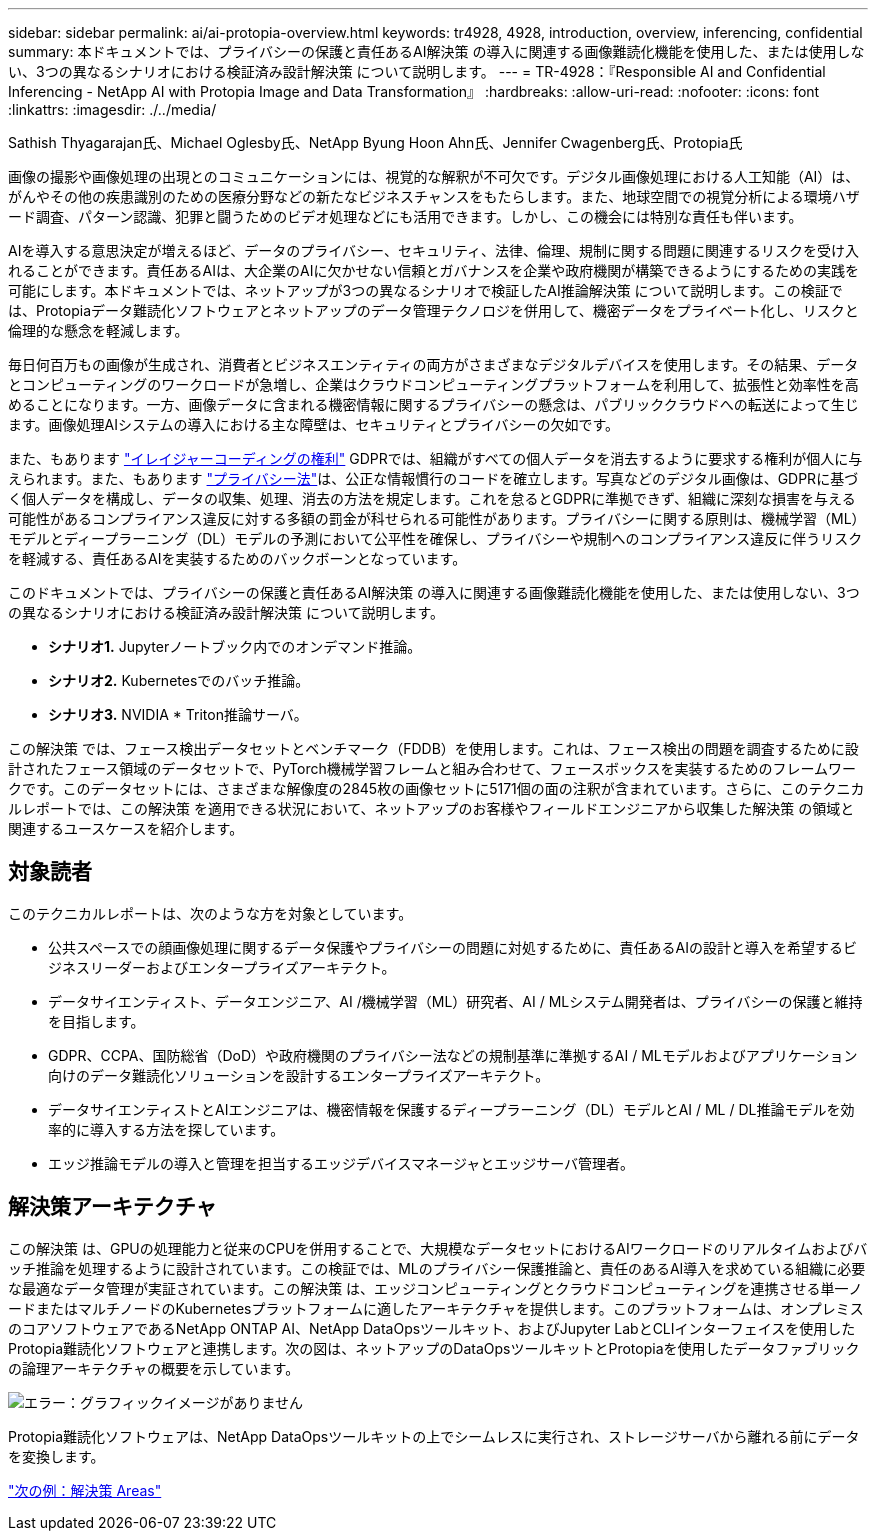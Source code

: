---
sidebar: sidebar 
permalink: ai/ai-protopia-overview.html 
keywords: tr4928, 4928, introduction, overview, inferencing, confidential 
summary: 本ドキュメントでは、プライバシーの保護と責任あるAI解決策 の導入に関連する画像難読化機能を使用した、または使用しない、3つの異なるシナリオにおける検証済み設計解決策 について説明します。 
---
= TR-4928：『Responsible AI and Confidential Inferencing - NetApp AI with Protopia Image and Data Transformation』
:hardbreaks:
:allow-uri-read: 
:nofooter: 
:icons: font
:linkattrs: 
:imagesdir: ./../media/


Sathish Thyagarajan氏、Michael Oglesby氏、NetApp Byung Hoon Ahn氏、Jennifer Cwagenberg氏、Protopia氏

画像の撮影や画像処理の出現とのコミュニケーションには、視覚的な解釈が不可欠です。デジタル画像処理における人工知能（AI）は、がんやその他の疾患識別のための医療分野などの新たなビジネスチャンスをもたらします。また、地球空間での視覚分析による環境ハザード調査、パターン認識、犯罪と闘うためのビデオ処理などにも活用できます。しかし、この機会には特別な責任も伴います。

AIを導入する意思決定が増えるほど、データのプライバシー、セキュリティ、法律、倫理、規制に関する問題に関連するリスクを受け入れることができます。責任あるAIは、大企業のAIに欠かせない信頼とガバナンスを企業や政府機関が構築できるようにするための実践を可能にします。本ドキュメントでは、ネットアップが3つの異なるシナリオで検証したAI推論解決策 について説明します。この検証では、Protopiaデータ難読化ソフトウェアとネットアップのデータ管理テクノロジを併用して、機密データをプライベート化し、リスクと倫理的な懸念を軽減します。

毎日何百万もの画像が生成され、消費者とビジネスエンティティの両方がさまざまなデジタルデバイスを使用します。その結果、データとコンピューティングのワークロードが急増し、企業はクラウドコンピューティングプラットフォームを利用して、拡張性と効率性を高めることになります。一方、画像データに含まれる機密情報に関するプライバシーの懸念は、パブリッククラウドへの転送によって生じます。画像処理AIシステムの導入における主な障壁は、セキュリティとプライバシーの欠如です。

また、もあります https://gdpr.eu/right-to-be-forgotten/["イレイジャーコーディングの権利"^] GDPRでは、組織がすべての個人データを消去するように要求する権利が個人に与えられます。また、もあります https://www.justice.gov/opcl/privacy-act-1974["プライバシー法"^]は、公正な情報慣行のコードを確立します。写真などのデジタル画像は、GDPRに基づく個人データを構成し、データの収集、処理、消去の方法を規定します。これを怠るとGDPRに準拠できず、組織に深刻な損害を与える可能性があるコンプライアンス違反に対する多額の罰金が科せられる可能性があります。プライバシーに関する原則は、機械学習（ML）モデルとディープラーニング（DL）モデルの予測において公平性を確保し、プライバシーや規制へのコンプライアンス違反に伴うリスクを軽減する、責任あるAIを実装するためのバックボーンとなっています。

このドキュメントでは、プライバシーの保護と責任あるAI解決策 の導入に関連する画像難読化機能を使用した、または使用しない、3つの異なるシナリオにおける検証済み設計解決策 について説明します。

* *シナリオ1.* Jupyterノートブック内でのオンデマンド推論。
* *シナリオ2.* Kubernetesでのバッチ推論。
* *シナリオ3.* NVIDIA * Triton推論サーバ。


この解決策 では、フェース検出データセットとベンチマーク（FDDB）を使用します。これは、フェース検出の問題を調査するために設計されたフェース領域のデータセットで、PyTorch機械学習フレームと組み合わせて、フェースボックスを実装するためのフレームワークです。このデータセットには、さまざまな解像度の2845枚の画像セットに5171個の面の注釈が含まれています。さらに、このテクニカルレポートでは、この解決策 を適用できる状況において、ネットアップのお客様やフィールドエンジニアから収集した解決策 の領域と関連するユースケースを紹介します。



== 対象読者

このテクニカルレポートは、次のような方を対象としています。

* 公共スペースでの顔画像処理に関するデータ保護やプライバシーの問題に対処するために、責任あるAIの設計と導入を希望するビジネスリーダーおよびエンタープライズアーキテクト。
* データサイエンティスト、データエンジニア、AI /機械学習（ML）研究者、AI / MLシステム開発者は、プライバシーの保護と維持を目指します。
* GDPR、CCPA、国防総省（DoD）や政府機関のプライバシー法などの規制基準に準拠するAI / MLモデルおよびアプリケーション向けのデータ難読化ソリューションを設計するエンタープライズアーキテクト。
* データサイエンティストとAIエンジニアは、機密情報を保護するディープラーニング（DL）モデルとAI / ML / DL推論モデルを効率的に導入する方法を探しています。
* エッジ推論モデルの導入と管理を担当するエッジデバイスマネージャとエッジサーバ管理者。




== 解決策アーキテクチャ

この解決策 は、GPUの処理能力と従来のCPUを併用することで、大規模なデータセットにおけるAIワークロードのリアルタイムおよびバッチ推論を処理するように設計されています。この検証では、MLのプライバシー保護推論と、責任のあるAI導入を求めている組織に必要な最適なデータ管理が実証されています。この解決策 は、エッジコンピューティングとクラウドコンピューティングを連携させる単一ノードまたはマルチノードのKubernetesプラットフォームに適したアーキテクチャを提供します。このプラットフォームは、オンプレミスのコアソフトウェアであるNetApp ONTAP AI、NetApp DataOpsツールキット、およびJupyter LabとCLIインターフェイスを使用したProtopia難読化ソフトウェアと連携します。次の図は、ネットアップのDataOpsツールキットとProtopiaを使用したデータファブリックの論理アーキテクチャの概要を示しています。

image:ai-protopia-image1.png["エラー：グラフィックイメージがありません"]

Protopia難読化ソフトウェアは、NetApp DataOpsツールキットの上でシームレスに実行され、ストレージサーバから離れる前にデータを変換します。

link:ai-protopia-solution-areas.html["次の例：解決策 Areas"]
